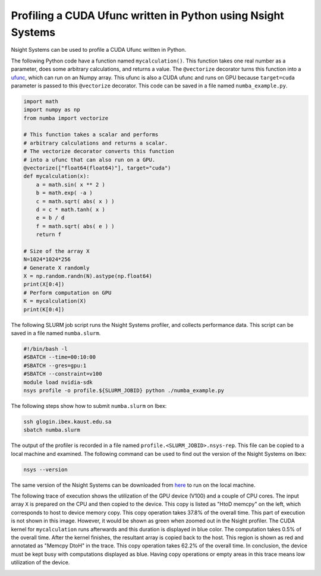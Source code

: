 .. sectionauthor:: Kadir Akbudak <kadir.akbudak@kaust.edu.sa>
.. meta::
    :description: Nsight-CUDA
    :keywords: nsight, cuda

.. _nsight_numba_vectorize:


=============================================================
Profiling a CUDA Ufunc written in Python using Nsight Systems
=============================================================

Nsight Systems can be used to profile a CUDA Ufunc written in Python.

The following Python code have a function named ``mycalculation()``.
This function takes one real number as a parameter, does some arbitrary calculations, and returns a value.
The ``@vectorize`` decorator turns this function into a `ufunc <https://nvidia.github.io/numba-cuda/user/ufunc.html>`_, which can run on an Numpy array.
This ufunc is also a CUDA ufunc and runs on GPU because ``target=cuda`` parameter is passed to this ``@vectorize`` decorator.
This code can be saved in a file named ``numba_example.py``.

.. code-block:: python

 import math
 import numpy as np
 from numba import vectorize

 # This function takes a scalar and performs
 # arbitrary calculations and returns a scalar.
 # The vectorize decorator converts this function
 # into a ufunc that can also run on a GPU.
 @vectorize(["float64(float64)"], target="cuda")
 def mycalculation(x):
     a = math.sin( x ** 2 )
     b = math.exp( -a )
     c = math.sqrt( abs( x ) )
     d = c * math.tanh( x )
     e = b / d
     f = math.sqrt( abs( e ) )
     return f

 # Size of the array X
 N=1024*1024*256
 # Generate X randomly
 X = np.random.randn(N).astype(np.float64)
 print(X[0:4])
 # Perform computation on GPU
 K = mycalculation(X)
 print(K[0:4])

The following SLURM job script runs the Nsight Systems profiler, and collects performance data.
This script can be saved in a file named ``numba.slurm``.

.. code-block:: bash

 #!/bin/bash -l
 #SBATCH --time=00:10:00
 #SBATCH --gres=gpu:1
 #SBATCH --constraint=v100
 module load nvidia-sdk
 nsys profile -o profile.${SLURM_JOBID} python ./numba_example.py

The following steps show how to submit ``numba.slurm`` on Ibex:

.. code-block:: bash

   ssh glogin.ibex.kaust.edu.sa
   sbatch numba.slurm

The output of the profiler is recorded in a file named ``profile.<SLURM_JOBID>.nsys-rep``.
This file can be copied to a local machine and examined.
The following command can be used to find out the version of the Nsight Systems on Ibex:

.. code-block:: bash

 nsys --version

The same version of the Nsight Systems can be downloaded from `here <https://developer.nvidia.com/nsight-systems>`_ to run on the local machine.

The following trace of execution shows the utilization of the GPU device (V100) and a couple of CPU cores.
The input array ``X`` is prepared on the CPU and then copied to the device.
This copy is listed as "HtoD memcpy" on the left, which corresponds to host to device memory copy.
This copy operation takes 37.8% of the overall time.
This part of execution is not shown in this image.
However, it would be shown as green when zoomed out in the Nsight profiler.
The CUDA kernel for ``mycalculation`` runs afterwards and this duration is displayed in blue color.
The computation takes 0.5% of the overall time.
After the kernel finishes, the resultant array is copied back to the host.
This region is shown as red and annotated as "Memcpy DtoH" in the trace.
This copy operation takes 62.2% of the overall time.
In conclusion, the device must be kept busy with computations displayed as blue.
Having copy operations or empty areas in this trace means low utilization of the device.

.. image:: nsight-numba-trace.png
  :width: 10000

